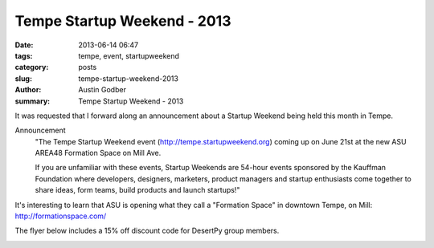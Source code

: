 Tempe Startup Weekend - 2013
############################

:date: 2013-06-14 06:47
:tags: tempe, event, startupweekend
:category: posts
:slug: tempe-startup-weekend-2013
:author: Austin Godber
:summary: Tempe Startup Weekend - 2013

It was requested that I forward along an announcement about a Startup Weekend
being held this month in Tempe.

Announcement
  "The Tempe Startup Weekend event (http://tempe.startupweekend.org) coming up on
  June 21st at the new ASU AREA48 Formation Space on Mill Ave.

  If you are unfamiliar with these events, Startup Weekends are 54-hour events
  sponsored by the Kauffman Foundation where developers, designers, marketers,
  product managers and startup enthusiasts come together to share ideas, form
  teams, build products and launch startups!"

It's interesting to learn that ASU is opening what they call a "Formation Space"
in downtown Tempe, on Mill: http://formationspace.com/

The flyer below includes a 15% off discount code for DesertPy group members.

.. image:: static/images/SW_Flyer_PHX_Python.png
   :target: http://tempe.startupweekend.org/
